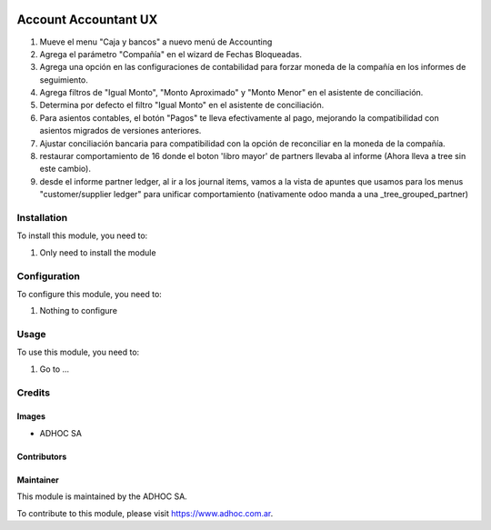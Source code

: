 .. |company| replace:: ADHOC SA

.. |company_logo| image:: https://raw.githubusercontent.com/ingadhoc/maintainer-tools/master/resources/adhoc-logo.png
   :alt: ADHOC SA
   :target: https://www.adhoc.com.ar

.. |icon| image:: https://raw.githubusercontent.com/ingadhoc/maintainer-tools/master/resources/adhoc-icon.png

.. image:: https://img.shields.io/badge/license-AGPL--3-blue.png
   :target: https://www.gnu.org/licenses/agpl
   :alt: License: AGPL-3

=====================
Account Accountant UX
=====================

#. Mueve el menu "Caja y bancos" a nuevo menú de Accounting
#. Agrega el parámetro "Compañía" en el wizard de Fechas Bloqueadas.
#. Agrega una opción en las configuraciones de contabilidad para forzar moneda de la compañía en los informes de seguimiento.
#. Agrega filtros de "Igual Monto", "Monto Aproximado" y "Monto Menor" en el asistente de conciliación.
#. Determina por defecto el filtro "Igual Monto" en el asistente de conciliación.
#. Para asientos contables, el botón "Pagos" te lleva efectivamente al pago, mejorando la compatibilidad con asientos migrados de versiones anteriores.
#. Ajustar conciliación bancaria para compatibilidad con la opción de reconciliar en la moneda de la compañía.
#. restaurar comportamiento de 16 donde el boton 'libro mayor' de partners llevaba al informe (Ahora lleva a tree sin este cambio).
#. desde el informe partner ledger, al ir a los journal items, vamos a la vista de apuntes que usamos para los menus "customer/supplier ledger" para unificar comportamiento (nativamente odoo manda a una _tree_grouped_partner)

Installation
============

To install this module, you need to:

#. Only need to install the module

Configuration
=============

To configure this module, you need to:

#. Nothing to configure

Usage
=====

To use this module, you need to:

#. Go to ...

.. image:: https://odoo-community.org/website/image/ir.attachment/5784_f2813bd/datas
   :alt: Try me on Runbot
   :target: http://runbot.adhoc.com.ar/

Credits
=======

Images
------

* |company| |icon|

Contributors
------------

Maintainer
----------

|company_logo|

This module is maintained by the |company|.

To contribute to this module, please visit https://www.adhoc.com.ar.
